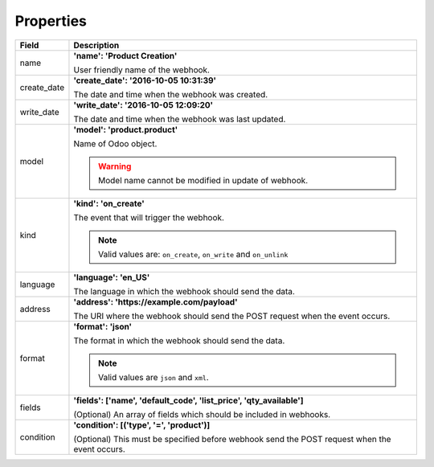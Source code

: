 .. _properties:

Properties
==========

============================    ============
Field                           Description
============================    ============
name                            **'name': 'Product Creation'**

                                User friendly name of the webhook.
create_date                     **'create_date': '2016-10-05 10:31:39'**

                                The date and time when the webhook was created.
write_date                      **'write_date': '2016-10-05 12:09:20'**

                                The date and time when the webhook was last updated.                              
                                
model                           **'model': 'product.product'**

                                Name of Odoo object.
                                
                                .. warning:: Model name cannot be modified in update of webhook.
kind                            **'kind': 'on_create'**

                                The event that will trigger the webhook. 
                                
                                .. note:: Valid values are: ``on_create``, ``on_write`` and ``on_unlink``
language                        **'language': 'en_US'**

                                The language in which the webhook should send the data.
address                         **'address': 'https://example.com/payload'**

                                The URI where the webhook should send the POST request when the event occurs.
format                          **'format': 'json'**

                                The format in which the webhook should send the data. 
                                
                                .. note:: Valid values are ``json`` and ``xml``.
fields                          **'fields': ['name', 'default_code', 'list_price', 'qty_available']**

                                (Optional) An array of fields which should be included in webhooks.
condition                       **'condition': [('type', '=', 'product')]**

                                (Optional) This must be specified before webhook send the POST request when the 
                                event occurs.                        
============================    ============ 